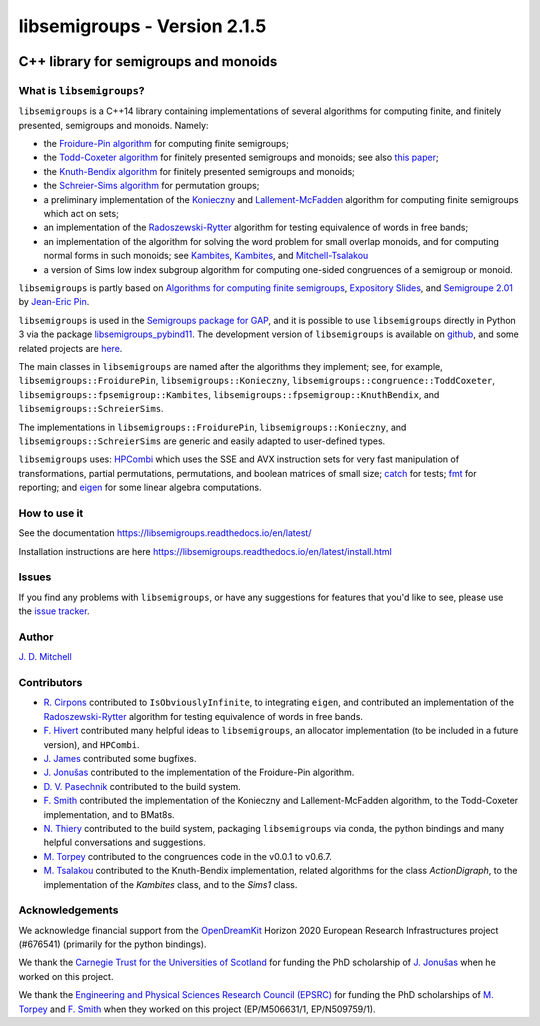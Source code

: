 .. Copyright (c) 2019-2022, J. D. Mitchell

   Distributed under the terms of the GPL license version 3.

   The full license is in the file LICENSE, distributed with this software.

libsemigroups - Version 2.1.5
=============================

.. image:: https://readthedocs.org/projects/libsemigroups/badge/?version=master
    :target: https://libsemigroups.readthedocs.io/en/devel/?badge=master
    :alt: Documentation Status

.. image:: https://mybinder.org/badge_logo.svg
    :target: https://mybinder.org/v2/gh/libsemigroups/libsemigroups/master
    :alt: Launch Binder

.. image:: https://codecov.io/gh/libsemigroups/libsemigroups/branch/master/graph/badge.svg
  :target: https://codecov.io/gh/libsemigroups/libsemigroups

.. image:: https://img.shields.io/conda/dn/conda-forge/libsemigroups
  :target: https://github.com/conda-forge/libsemigroups-feedstock

.. image:: https://anaconda.org/conda-forge/libsemigroups/badges/installer/conda.svg
  :target: https://conda.anaconda.org/conda-forge

.. image:: https://zenodo.org/badge/DOI/10.5281/zenodo.1437752.svg
  :target: https://doi.org/10.5281/zenodo.1437752

.. image:: https://anaconda.org/conda-forge/libsemigroups/badges/license.svg
  :target: https://anaconda.org/conda-forge/libsemigroups

.. image:: https://anaconda.org/conda-forge/libsemigroups/badges/platforms.svg
  :target: https://anaconda.org/conda-forge/libsemigroups

C++ library for semigroups and monoids
--------------------------------------

What is ``libsemigroups``?
~~~~~~~~~~~~~~~~~~~~~~~~~~

``libsemigroups``  is a C++14 library containing implementations of several
algorithms for computing finite, and finitely presented, semigroups and
monoids. Namely:

- the `Froidure-Pin algorithm`_ for computing finite semigroups;
- the `Todd-Coxeter algorithm`_ for finitely presented semigroups and monoids;
  see also `this paper <https://arxiv.org/abs/2203.11148>`__;
- the `Knuth-Bendix algorithm`_ for finitely presented semigroups and monoids;
- the `Schreier-Sims algorithm`_ for permutation groups;
- a preliminary implementation of the `Konieczny`_ and
  `Lallement-McFadden`_ algorithm for computing finite
  semigroups which act on sets;
- an implementation of the `Radoszewski-Rytter`_
  algorithm for testing equivalence of words in free bands;
- an implementation of the algorithm for solving the word problem
  for small overlap monoids, and for computing normal forms in such monoids;
  see `Kambites <https://doi.org/10.1016/j.jalgebra.2008.09.038>`__,
  `Kambites <https://doi.org/10.1016/j.jalgebra.2008.12.028>`__, and
  `Mitchell-Tsalakou
  <http://arxiv.org/abs/2105.12125>`__
- a version of Sims low index subgroup algorithm for computing one-sided
  congruences of a semigroup or monoid.

.. _Froidure-Pin algorithm: https://www.irif.fr/~jep/PDF/Rio.pdf
.. _Todd-Coxeter algorithm: https://en.wikipedia.org/wiki/Todd%E2%80%93Coxeter_algorithm
.. _Knuth-Bendix algorithm: https://en.wikipedia.org/wiki/Knuth%E2%80%93Bendix_completion_algorithm
.. _Schreier-Sims algorithm: https://en.wikipedia.org/wiki/Schreier%E2%80%93Sims_algorithm
.. _Konieczny: https://link.springer.com/article/10.1007/BF02573672
.. _Lallement-McFadden: https://www.sciencedirect.com/science/article/pii/S0747717108800570
.. _Radoszewski-Rytter: https://link.springer.com/chapter/10.1007/978-3-642-11266-9_55

``libsemigroups`` is partly based on `Algorithms for computing finite
semigroups`_, `Expository Slides`_, and `Semigroupe 2.01`_ by `Jean-Eric Pin`_.

.. _Algorithms for computing finite semigroups: https://www.irif.fr/~jep/PDF/Rio.pdf
.. _Expository slides: https://www.irif.fr/~jep/PDF/Exposes/StAndrews.pdf
.. _Semigroupe 2.01: https://www.irif.fr/~jep/Logiciels/Semigroupe2.0/semigroupe2.html
.. _Jean-Eric Pin: https://www.irif.fr/~jep/

``libsemigroups`` is used in the `Semigroups package for GAP`_,  and it is
possible to use ``libsemigroups`` directly in Python 3 via the package
`libsemigroups_pybind11`_. The development version of ``libsemigroups`` is
available on github_, and some related projects are here_.

.. _github: https://github.com/libsemigroups/libsemigroups
.. _here: https://github.com/libsemigroups
.. _libsemigroups_pybind11: https://libsemigroups.github.io/libsemigroups_pybind11/
.. _Semigroups package for GAP: https://semigroups.github.io/Semigroups

The main classes in ``libsemigroups`` are named after the algorithms they
implement; see, for example,  ``libsemigroups::FroidurePin``,
``libsemigroups::Konieczny``,
``libsemigroups::congruence::ToddCoxeter``,
``libsemigroups::fpsemigroup::Kambites``,
``libsemigroups::fpsemigroup::KnuthBendix``, and
``libsemigroups::SchreierSims``.

The implementations in ``libsemigroups::FroidurePin``,
``libsemigroups::Konieczny``, and ``libsemigroups::SchreierSims``
are generic and easily adapted to user-defined types.

``libsemigroups`` uses: `HPCombi`_ which uses the SSE and AVX instruction sets
for very fast manipulation of transformations, partial permutations,
permutations, and boolean matrices of small size;  `catch`_ for tests;
`fmt`_ for reporting; and `eigen`_ for some linear algebra computations.

.. _HPCombi: https://github.com/hivert/HPCombi
.. _catch: https://github.com/catchorg/Catch2
.. _fmt: https://github.com/fmtlib/fmt
.. _eigen: http://eigen.tuxfamily.org/

How to use it
~~~~~~~~~~~~~

See the documentation https://libsemigroups.readthedocs.io/en/latest/

Installation instructions are here https://libsemigroups.readthedocs.io/en/latest/install.html

Issues
~~~~~~

If you find any problems with ``libsemigroups``, or have any suggestions for
features that you'd like to see, please use the `issue tracker`_.

.. _issue tracker: https://github.com/libsemigroups/libsemigroups/issues

Author
~~~~~~~

`J. D. Mitchell`_

.. _J. D. Mitchell: https://jdbm.me

Contributors
~~~~~~~~~~~~

- `R. Cirpons`_ contributed to ``IsObviouslyInfinite``, to integrating
  ``eigen``, and contributed an implementation of the `Radoszewski-Rytter`_
  algorithm for testing equivalence of words in free bands.
- `F. Hivert`_ contributed many helpful ideas to ``libsemigroups``, an
  allocator implementation (to be included in a future version), and
  ``HPCombi``.
- `J. James`_ contributed some bugfixes.
- `J. Jonušas`_ contributed to the implementation of the Froidure-Pin algorithm.
- `D. V. Pasechnik`_ contributed to the build system.
- `F. Smith`_ contributed the implementation of the Konieczny and
  Lallement-McFadden algorithm, to the Todd-Coxeter implementation, and to
  BMat8s.
- `N. Thiery`_ contributed to the build system, packaging ``libsemigroups`` via
  conda, the python bindings and many helpful conversations and suggestions.
- `M. Torpey`_ contributed to the congruences code in the v0.0.1 to v0.6.7.
- `M. Tsalakou`_ contributed to the Knuth-Bendix implementation, related
  algorithms for the class `ActionDigraph`, to the implementation
  of the `Kambites` class, and to the `Sims1` class.

.. _R. Cirpons: https://reinisc.id.lv
.. _F. Hivert: https://www.lri.fr/~hivert/
.. _J. James: http://www.jamezone.org/
.. _J. Jonušas: http://julius.jonusas.work/
.. _D. V. Pasechnik:  http://users.ox.ac.uk/~coml0531
.. _F. Smith: https://flsmith.github.io
.. _N. Thiery: http://nicolas.thiery.name/
.. _M. Torpey: https://mtorpey.github.io/
.. _M. Tsalakou: https://mariatsalakou.github.io/

Acknowledgements
~~~~~~~~~~~~~~~~

We acknowledge financial support from the OpenDreamKit_ Horizon 2020
European Research Infrastructures project (#676541) (primarily for the
python bindings).

We thank the `Carnegie Trust for the Universities of Scotland`_ for funding
the PhD scholarship of `J. Jonušas`_ when he worked on this project.

We thank the `Engineering and Physical Sciences Research Council (EPSRC)`_ for
funding the PhD scholarships of `M. Torpey`_ and `F. Smith`_ when they worked
on this project (EP/M506631/1, EP/N509759/1).

.. _OpenDreamKit: https://opendreamkit.org/
.. _Carnegie Trust for the Universities of Scotland: https://www.carnegie-trust.org/
.. _Engineering and Physical Sciences Research Council (EPSRC): https://epsrc.ukri.org/
